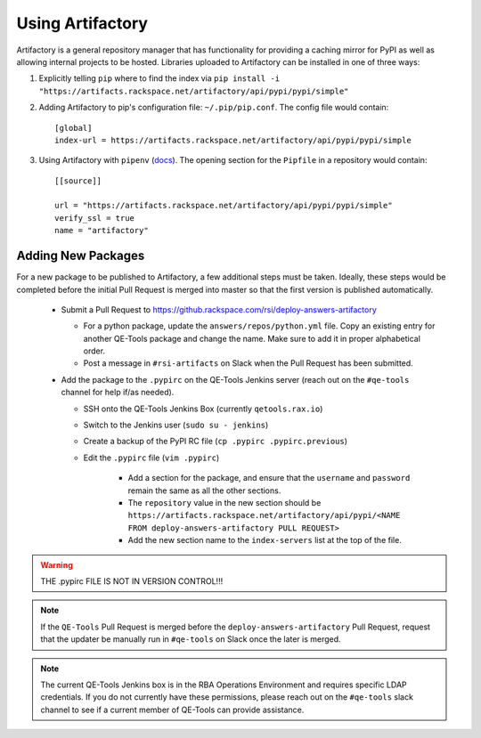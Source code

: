 Using Artifactory
=================

Artifactory is a general repository manager that has functionality for providing a caching mirror for PyPI as well as allowing internal projects to be hosted. Libraries uploaded to Artifactory can be installed in one of three ways:

#. Explicitly telling ``pip`` where to find the index via ``pip install -i "https://artifacts.rackspace.net/artifactory/api/pypi/pypi/simple"``
#. Adding Artifactory to pip's configuration file: ``~/.pip/pip.conf``. The config file would contain::

    [global]
    index-url = https://artifacts.rackspace.net/artifactory/api/pypi/pypi/simple

#. Using Artifactory with ``pipenv`` (docs_). The opening section for the ``Pipfile`` in a repository would contain::

    [[source]]

    url = "https://artifacts.rackspace.net/artifactory/api/pypi/pypi/simple"
    verify_ssl = true
    name = "artifactory"

.. _docs: https://docs.pipenv.org


Adding New Packages
-------------------

For a new package to be published to Artifactory, a few additional steps must be taken.
Ideally, these steps would be completed before the initial Pull Request is merged into master so that the first version is published automatically.

    * Submit a Pull Request to https://github.rackspace.com/rsi/deploy-answers-artifactory

      * For a python package, update the ``answers/repos/python.yml`` file.
        Copy an existing entry for another QE-Tools package and change the name.
        Make sure to add it in proper alphabetical order.
      * Post a message in ``#rsi-artifacts`` on Slack when the Pull Request has been submitted.

    * Add the package to the ``.pypirc`` on the QE-Tools Jenkins server (reach out on the ``#qe-tools`` channel for help if/as needed).

      * SSH onto the QE-Tools Jenkins Box (currently ``qetools.rax.io``)
      * Switch to the Jenkins user (``sudo su - jenkins``)
      * Create a backup of the PyPI RC file (``cp .pypirc .pypirc.previous``)
      * Edit the ``.pypirc`` file (``vim .pypirc``)

         * Add a section for the package, and ensure that the ``username`` and ``password`` remain the same as all the other sections.
         * The ``repository`` value in the new section should be
           ``https://artifacts.rackspace.net/artifactory/api/pypi/<NAME FROM deploy-answers-artifactory PULL REQUEST>``
         * Add the new section name to the ``index-servers`` list at the top of the file.

.. warning::

    THE .pypirc  FILE IS NOT IN VERSION CONTROL!!!

.. note::

    If the ``QE-Tools`` Pull Request is merged before the ``deploy-answers-artifactory`` Pull Request,
    request that the updater be manually run in ``#qe-tools`` on Slack once the later is merged.

.. note::

    The current QE-Tools Jenkins box is in the RBA Operations Environment and requires specific LDAP credentials.
    If you do not currently have these permissions, please reach out on the ``#qe-tools`` slack channel to see if a current member of QE-Tools can provide assistance.
